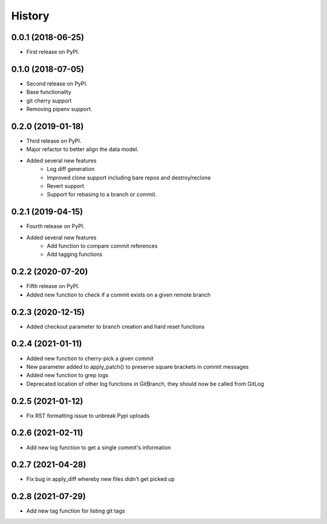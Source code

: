 =======
History
=======

0.0.1 (2018-06-25)
------------------

* First release on PyPI.

0.1.0 (2018-07-05)
------------------

* Second release on PyPI.
* Base functionality
* git cherry support
* Removing pipenv support.

0.2.0 (2019-01-18)
------------------

* Third release on PyPI.
* Major refactor to better align the data model.
* Added several new features
        * Log diff generation
        * Improved clone support including bare repos and destroy/reclone
        * Revert support
        * Support for rebasing to a branch or commit.

0.2.1 (2019-04-15)
------------------

* Fourth release on PyPI.
* Added several new features
        * Add function to compare commit references
        * Add tagging functions

0.2.2 (2020-07-20)
------------------

* Fifth release on PyPI.
* Added new function to check if a commit exists on a given remote branch

0.2.3 (2020-12-15)
------------------

* Added checkout parameter to branch creation and hard reset functions


0.2.4 (2021-01-11)
------------------

* Added new function to cherry-pick a given commit
* New parameter added to apply_patch() to preserve square brackets in commit messages
* Added new function to grep logs
* Deprecated location of other log functions in GitBranch, they should now be called from GitLog

0.2.5 (2021-01-12)
------------------

* Fix RST formatting issue to unbreak Pypi uploads

0.2.6 (2021-02-11)
------------------

* Add new log function to get a single commit's information

0.2.7 (2021-04-28)
------------------

* Fix bug in apply_diff whereby new files didn't get picked up

0.2.8 (2021-07-29)
------------------

* Add new tag function for listing git tags

